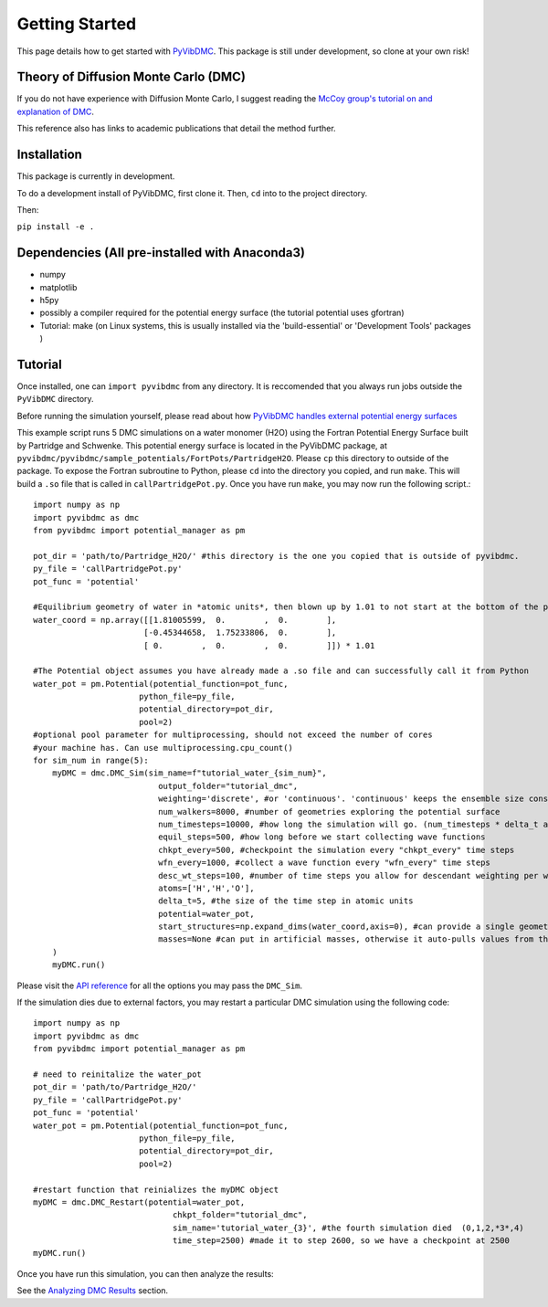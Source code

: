 Getting Started
===============

This page details how to get started with `PyVibDMC <https://github.com/rjdirisio/pyvibdmc>`_.
This package is still under development, so clone at your own risk!

Theory of Diffusion Monte Carlo (DMC)
-------------------------------------------------------
If you do not have experience with Diffusion Monte Carlo, I suggest reading the
`McCoy group's tutorial on and explanation of DMC <https://mccoygroup.github.io/References/References/Monte%20Carlo%20Methods/DMC.html>`_.

This reference also has links to academic publications that detail the method further.

Installation
--------------
This package is currently in development.

To do a development install of PyVibDMC, first clone it. Then, ``cd`` into to the project directory.

Then:

``pip install -e .``

Dependencies (All pre-installed with Anaconda3)
-------------------------------------------------------
- numpy
- matplotlib
- h5py
- possibly a compiler required for the potential energy surface (the tutorial potential uses gfortran)
- Tutorial: make (on Linux systems, this is usually installed via the 'build-essential' or 'Development Tools' packages )

Tutorial
------------------------
Once installed, one can ``import pyvibdmc`` from any directory. It is reccomended that you always run jobs outside
the ``PyVibDMC`` directory.

Before running the simulation yourself,
please read about how `PyVibDMC handles external potential energy surfaces <https://pyvibdmc.readthedocs.io/en/latest/potentials.html>`_

This example script runs 5 DMC simulations on a water monomer (H2O)
using the Fortran Potential Energy Surface built by Partridge and Schwenke.  This potential energy surface is located
in the PyVibDMC package, at ``pyvibdmc/pyvibdmc/sample_potentials/FortPots/PartridgeH2O``. Please ``cp`` this directory
to outside of the package.  To expose the Fortran subroutine to Python, please ``cd`` into the directory you copied, and
run ``make``. This will build a ``.so`` file that is called in ``callPartridgePot.py``. Once you have run ``make``, you
may now run the following script.::

    import numpy as np
    import pyvibdmc as dmc
    from pyvibdmc import potential_manager as pm

    pot_dir = 'path/to/Partridge_H2O/' #this directory is the one you copied that is outside of pyvibdmc.
    py_file = 'callPartridgePot.py'
    pot_func = 'potential'

    #Equilibrium geometry of water in *atomic units*, then blown up by 1.01 to not start at the bottom of the potential.
    water_coord = np.array([[1.81005599,  0.        ,  0.        ],
                           [-0.45344658,  1.75233806,  0.        ],
                           [ 0.        ,  0.        ,  0.        ]]) * 1.01

    #The Potential object assumes you have already made a .so file and can successfully call it from Python
    water_pot = pm.Potential(potential_function=pot_func,
                          python_file=py_file,
                          potential_directory=pot_dir,
                          pool=2)
    #optional pool parameter for multiprocessing, should not exceed the number of cores
    #your machine has. Can use multiprocessing.cpu_count()
    for sim_num in range(5):
        myDMC = dmc.DMC_Sim(sim_name=f"tutorial_water_{sim_num}",
                              output_folder="tutorial_dmc",
                              weighting='discrete', #or 'continuous'. 'continuous' keeps the ensemble size constant.
                              num_walkers=8000, #number of geometries exploring the potential surface
                              num_timesteps=10000, #how long the simulation will go. (num_timesteps * delta_t atomic units of time)
                              equil_steps=500, #how long before we start collecting wave functions
                              chkpt_every=500, #checkpoint the simulation every "chkpt_every" time steps
                              wfn_every=1000, #collect a wave function every "wfn_every" time steps
                              desc_wt_steps=100, #number of time steps you allow for descendant weighting per wave function
                              atoms=['H','H','O'],
                              delta_t=5, #the size of the time step in atomic units
                              potential=water_pot,
                              start_structures=np.expand_dims(water_coord,axis=0), #can provide a single geometry, or an ensemble of geometries
                              masses=None #can put in artificial masses, otherwise it auto-pulls values from the atoms string
        )
        myDMC.run()


Please visit the `API reference <https://pyvibdmc.readthedocs.io/en/latest/autoapi/pyvibdmc/pyvibdmc/index.html#pyvibdmc.pyvibdmc.DMC_Sim>`_
for all the options you may pass the ``DMC_Sim``.

If the simulation dies due to external factors, you may restart a particular DMC simulation using the following code::

    import numpy as np
    import pyvibdmc as dmc
    from pyvibdmc import potential_manager as pm

    # need to reinitalize the water_pot
    pot_dir = 'path/to/Partridge_H2O/'
    py_file = 'callPartridgePot.py'
    pot_func = 'potential'
    water_pot = pm.Potential(potential_function=pot_func,
                          python_file=py_file,
                          potential_directory=pot_dir,
                          pool=2)

    #restart function that reinializes the myDMC object
    myDMC = dmc.DMC_Restart(potential=water_pot,
                                 chkpt_folder="tutorial_dmc",
                                 sim_name='tutorial_water_{3}', #the fourth simulation died  (0,1,2,*3*,4)
                                 time_step=2500) #made it to step 2600, so we have a checkpoint at 2500
    myDMC.run()


Once you have run this simulation, you can then analyze the results:

See the `Analyzing DMC Results <https://pyvibdmc.readthedocs.io/en/latest/analysis.html>`_ section.